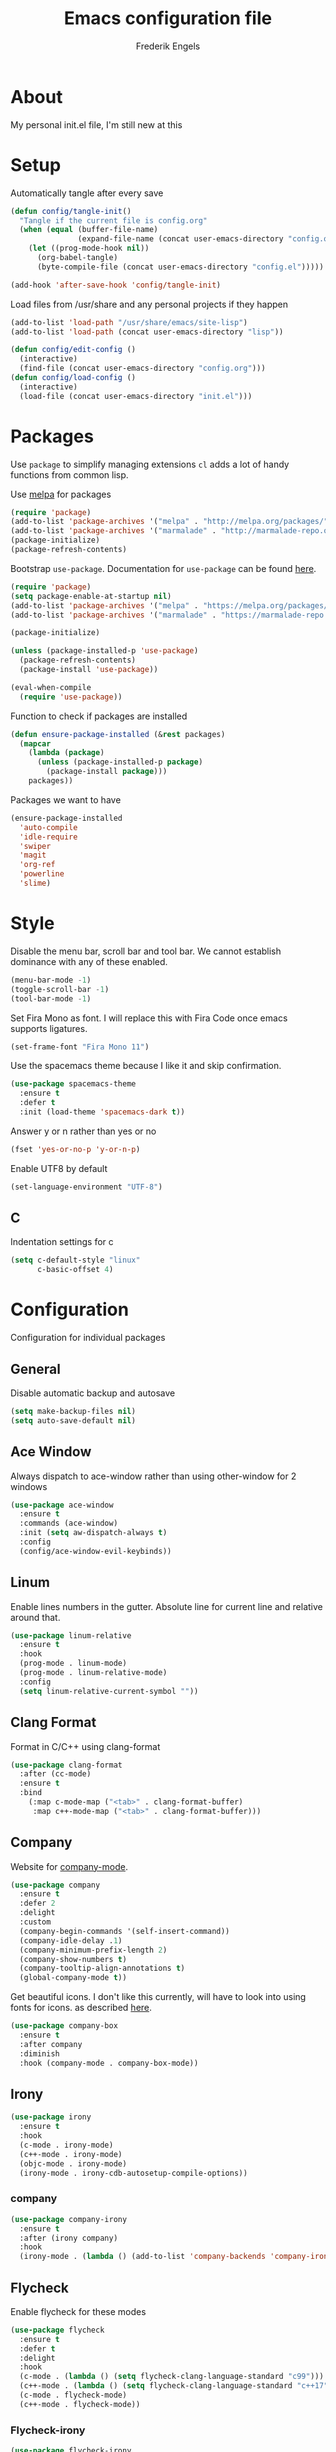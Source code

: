 #+TITLE: Emacs configuration file
#+AUTHOR: Frederik Engels
#+BABEL: :cache yes
#+LATEX_HEADER: \usepackage{parskip}
#+LATEX_HEADER: \usepackage[utf8]{inputenc}
#+PROPERTY: header-args :tangle yes

* About
My personal init.el file, I'm still new at this

* Setup
Automatically tangle after every save

#+BEGIN_SRC emacs-lisp
(defun config/tangle-init()
  "Tangle if the current file is config.org"
  (when (equal (buffer-file-name)
               (expand-file-name (concat user-emacs-directory "config.org")))
    (let ((prog-mode-hook nil))
      (org-babel-tangle)
      (byte-compile-file (concat user-emacs-directory "config.el")))))

(add-hook 'after-save-hook 'config/tangle-init)
#+END_SRC

Load files from /usr/share and any personal projects if they happen

#+BEGIN_SRC emacs-lisp
(add-to-list 'load-path "/usr/share/emacs/site-lisp")
(add-to-list 'load-path (concat user-emacs-directory "lisp"))
#+END_SRC

#+BEGIN_SRC emacs-lisp
(defun config/edit-config ()
  (interactive)
  (find-file (concat user-emacs-directory "config.org")))
(defun config/load-config ()
  (interactive)
  (load-file (concat user-emacs-directory "init.el")))
#+END_SRC

* Packages

Use =package= to simplify managing extensions
=cl= adds a lot of handy functions from common lisp.

Use [[http://melpa.org/#/][melpa]] for packages

#+BEGIN_SRC emacs-lisp
(require 'package)
(add-to-list 'package-archives '("melpa" . "http://melpa.org/packages/") t)
(add-to-list 'package-archives '("marmalade" . "http://marmalade-repo.org/packages/") t)
(package-initialize)
(package-refresh-contents)
#+END_SRC

Bootstrap =use-package=.
Documentation for =use-package= can be found [[https://jwiegley.github.io/use-package/][here]].

#+BEGIN_SRC emacs-lisp
(require 'package)
(setq package-enable-at-startup nil)
(add-to-list 'package-archives '("melpa" . "https://melpa.org/packages/"))
(add-to-list 'package-archives '("marmalade" . "https://marmalade-repo.org/packages/"))

(package-initialize)

(unless (package-installed-p 'use-package)
  (package-refresh-contents)
  (package-install 'use-package))

(eval-when-compile
  (require 'use-package))
#+END_SRC

#+RESULTS:

Function to check if packages are installed

#+BEGIN_SRC emacs-lisp
(defun ensure-package-installed (&rest packages)
  (mapcar
    (lambda (package)
      (unless (package-installed-p package)
        (package-install package)))
    packages))
#+END_SRC

Packages we want to have

#+BEGIN_SRC emacs-lisp
(ensure-package-installed 
  'auto-compile
  'idle-require
  'swiper
  'magit
  'org-ref
  'powerline
  'slime)
#+END_SRC

* Style

Disable the menu bar, scroll bar and tool bar.
We cannot establish dominance with any of these enabled.

#+BEGIN_SRC emacs-lisp
(menu-bar-mode -1)
(toggle-scroll-bar -1)
(tool-bar-mode -1)
#+END_SRC

Set Fira Mono as font.
I will replace this with Fira Code once emacs supports ligatures.

#+BEGIN_SRC emacs-lisp
(set-frame-font "Fira Mono 11")
#+END_SRC

Use the spacemacs theme because I like it and skip confirmation.

#+BEGIN_SRC emacs-lisp
(use-package spacemacs-theme
  :ensure t
  :defer t
  :init (load-theme 'spacemacs-dark t))
#+END_SRC

Answer y or n rather than yes or no

#+BEGIN_SRC emacs-lisp
(fset 'yes-or-no-p 'y-or-n-p)
#+END_SRC

Enable UTF8 by default

#+BEGIN_SRC emacs-lisp
(set-language-environment "UTF-8")
#+END_SRC

** C

Indentation settings for c

#+BEGIN_SRC emacs-lisp
(setq c-default-style "linux"
      c-basic-offset 4)
#+END_SRC

* Configuration

Configuration for individual packages

** General
Disable automatic backup and autosave

#+BEGIN_SRC emacs-lisp
(setq make-backup-files nil)
(setq auto-save-default nil)
#+END_SRC
** Ace Window

Always dispatch to ace-window rather than using other-window for 2 windows

#+BEGIN_SRC emacs-lisp
(use-package ace-window
  :ensure t
  :commands (ace-window)
  :init (setq aw-dispatch-always t)
  :config
  (config/ace-window-evil-keybinds))
#+END_SRC

** Linum

Enable lines numbers in the gutter.
Absolute line for current line and relative around that.

#+BEGIN_SRC emacs-lisp
(use-package linum-relative
  :ensure t
  :hook
  (prog-mode . linum-mode)
  (prog-mode . linum-relative-mode)
  :config
  (setq linum-relative-current-symbol ""))
#+END_SRC

** Clang Format
   
Format in C/C++ using clang-format

#+BEGIN_SRC emacs-lisp
(use-package clang-format
  :after (cc-mode)
  :ensure t
  :bind 
    (:map c-mode-map ("<tab>" . clang-format-buffer)
     :map c++-mode-map ("<tab>" . clang-format-buffer)))
    
#+END_SRC

** Company
   
Website for [[http://company-mode.github.io/][company-mode]].

#+BEGIN_SRC emacs-lisp
(use-package company
  :ensure t
  :defer 2
  :delight
  :custom
  (company-begin-commands '(self-insert-command))
  (company-idle-delay .1)
  (company-minimum-prefix-length 2)
  (company-show-numbers t)
  (company-tooltip-align-annotations t)
  (global-company-mode t))
#+END_SRC

Get beautiful icons.
I don't like this currently, will have to look into using fonts for icons.
as described [[https://github.com/sebastiencs/company-box/wiki/icons][here]].

#+BEGIN_SRC emacs-lisp :tangle no
(use-package company-box
  :ensure t
  :after company
  :diminish
  :hook (company-mode . company-box-mode))
#+END_SRC

** Irony

#+BEGIN_SRC emacs-lisp
(use-package irony
  :ensure t
  :hook
  (c-mode . irony-mode)
  (c++-mode . irony-mode)
  (objc-mode . irony-mode)
  (irony-mode . irony-cdb-autosetup-compile-options))
#+END_SRC

*** company

#+BEGIN_SRC emacs-lisp
(use-package company-irony
  :ensure t
  :after (irony company)
  :hook
  (irony-mode . (lambda () (add-to-list 'company-backends 'company-irony))))
#+END_SRC

** Flycheck
   
Enable flycheck for these modes
  
#+BEGIN_SRC emacs-lisp
(use-package flycheck
  :ensure t
  :defer t
  :delight
  :hook 
  (c-mode . (lambda () (setq flycheck-clang-language-standard "c99")))
  (c++-mode . (lambda () (setq flycheck-clang-language-standard "c++17")))
  (c-mode . flycheck-mode)
  (c++-mode . flycheck-mode))
#+END_SRC

*** Flycheck-irony

#+BEGIN_SRC emacs-lisp
(use-package flycheck-irony
  :ensure t
  :commands flycheck-irony-setup
  :hook 
  (c-mode . flycheck-irony-setup)
  (c++-mode . flycheck-irony-setup))
#+END_SRC

*** Pos tip

#+BEGIN_SRC emacs-lisp
(use-package flycheck-pos-tip
  :ensure t
  :hook (flycheck-mode . flycheck-pos-tip-mode))
#+END_SRC

** Ivy

TODO: Replace helm with ivy
Configuration for Ivy, Counsel and Swiper

#+BEGIN_SRC emacs-lisp
(use-package ivy
  :ensure t
  :delight (ivy-mode)
  :init
    (ivy-mode 1)
    (setq ivy-use-virtual-buffers t)
    (setq enable-recursive-minibuffers t)
    (setq ivy-display-style 'fancy))
#+END_SRC

counsel setup 

#+BEGIN_SRC emacs-lisp
(use-package counsel
  :ensure t
  :after (ivy)
  :config
  (config/evil-counsel-keybinds))
  
#+END_SRC

#+BEGIN_SRC emacs-lisp
(use-package counsel-projectile
  :ensure t
  :delight (counsel-projectile-mode)
  :after (counsel)
  :init (counsel-projectile-mode))
#+END_SRC

#+BEGIN_SRC emacs-lisp
(use-package counsel-gtags
  :ensure t
  :delight (counsel-gtags-mode)
  :after (counsel)
  :hook
  (c-mode . counsel-gtags-mode)
  (c++-mode . counsel-gtags-mode))
#+END_SRC

** Projectile
Set our search paths for projects

#+BEGIN_SRC emacs-lisp
(use-package projectile
  :commands (counsel-projectile-switch-project)
  :ensure t
  :config
  (projectile-mode t)
  (setq projectile-enable-caching t)
  (config/evil-projectile-keybinds))
#+END_SRC

** Powerline

#+BEGIN_SRC emacs-lisp
(use-package powerline
  :ensure t
  :init (powerline-default-theme))
#+END_SRC

** Yasnippet

Download and enable Yasnippet.

#+BEGIN_SRC emacs-lisp
(use-package yasnippet
  :ensure t
  :delight 
  (yas-global-mode)
  (yas-minor-mode)
  :init
  (yas-global-mode)
  :config
  (yas-reload-all))
#+END_SRC

** Which key

Enable which key which shows the available key bindings similar to spacemacs

#+BEGIN_SRC emacs-lisp
(use-package which-key
  :ensure t
  :delight (which-key-mode)
  :init
    (which-key-mode)
    (which-key-setup-side-window-bottom))
#+END_SRC

** TODO General
  
I'll have to start migrating from evil-leader to general.
Why? because evil-leader doesn't want to stay activate after reload and it pisses me off.



#+BEGIN_SRC emacs-lisp
(use-package general
  :after (evil)
  :ensure t
  :config
  (general-evil-setup t)
  (general-create-definer my/space-definer
    :prefix "SPC")
  (general-mmap
    ";" 'evil-ex
    ":" 'evil-repeat-find-char)
  (my/space-definer
    :states 'motion
    :keymaps 'override
    "SPC" '(counsel-M-x :wk "M-x")
    "f" '(:ignore t :wk "file")
    "ff" 'find-file
    "fR" 'rename-file
    "fec" '(config/edit-config :wk "edit-config")
    "feR" '(config/load-config :wk "load-config")
    
    "w" '(:ignore t :wk "window")
    "wl" 'windmove-right
    "wh" 'windmove-left
    "wj" 'windmove-down
    "wk" 'windmove-up
    "wd" 'delete-window
    "w/" 'split-window-horizontally
    "w-" 'split-window-vertically
    "wa" 'ace-window

    "b" '(:ignore t :wk "buffer")
    "bb" 'counsel-ibuffer
    "bh" 'previous-buffer
    "bl" 'next-buffer
    "bd" 'kill-buffer
    
    "p" '(:ignore t :wk "project")
    "pp" 'counsel-projectile-switch-project
    
    "h" '(:ignore t :wk "help")
    "hc" 'describe-char 
    "hf" 'describe-function
    "hk" 'describe-key
    "hm" 'describe-mode
    "hp" 'describe-package
    "ht" 'describe-theme
    "hv" 'describe-variable))
#+END_SRC

** Evil

Evil needs to come last to overlay most of the other mode keys
  
Enable evil mode.
This needs to be after enabling global-evil-leader-mode.

There's a good guide for Evil on [[https://github.com/noctuid/evil-guide][GitHub]].

#+BEGIN_SRC emacs-lisp
(use-package evil
  :ensure t
  :delight 
  (evil-escape-mode)
  (undo-tree-mode)
  (global-undo-tree-mode)
  :config 
    (evil-mode t)
    (evil-escape-mode t)
    (setq-default evil-escape-key-sequence "fd")
    (setq-default evil-escape-delay 0.15))
 
(use-package evil-magit
  :ensure t
  :after (evil)
  :config
    (evil-leader/set-key "gs" 'magit-status))
    
(use-package evil-org
  :ensure t
  :delight (evil-org-mode)
  :after (evil)
  :hook (org-mode . evil-org-mode)
  :config
    (evil-org-set-key-theme '(textobjects insert navigation additional shift todo heading)))
    
(use-package evil-surround
  :ensure t
  :after (evil)
  :config (global-evil-surround-mode 1))
#+END_SRC

